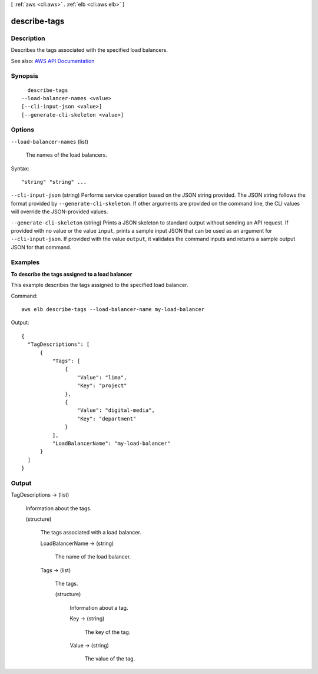 [ :ref:`aws <cli:aws>` . :ref:`elb <cli:aws elb>` ]

.. _cli:aws elb describe-tags:


*************
describe-tags
*************



===========
Description
===========



Describes the tags associated with the specified load balancers.



See also: `AWS API Documentation <https://docs.aws.amazon.com/goto/WebAPI/elasticloadbalancing-2012-06-01/DescribeTags>`_


========
Synopsis
========

::

    describe-tags
  --load-balancer-names <value>
  [--cli-input-json <value>]
  [--generate-cli-skeleton <value>]




=======
Options
=======

``--load-balancer-names`` (list)


  The names of the load balancers.

  



Syntax::

  "string" "string" ...



``--cli-input-json`` (string)
Performs service operation based on the JSON string provided. The JSON string follows the format provided by ``--generate-cli-skeleton``. If other arguments are provided on the command line, the CLI values will override the JSON-provided values.

``--generate-cli-skeleton`` (string)
Prints a JSON skeleton to standard output without sending an API request. If provided with no value or the value ``input``, prints a sample input JSON that can be used as an argument for ``--cli-input-json``. If provided with the value ``output``, it validates the command inputs and returns a sample output JSON for that command.



========
Examples
========

**To describe the tags assigned to a load balancer**

This example describes the tags assigned to the specified load balancer.

Command::

  aws elb describe-tags --load-balancer-name my-load-balancer

Output::

  {
    "TagDescriptions": [
        {
            "Tags": [                
                {
                    "Value": "lima", 
                    "Key": "project"
                },
                {
                    "Value": "digital-media",
                    "Key": "department"
                }
            ], 
            "LoadBalancerName": "my-load-balancer"
        }
    ]
  }



======
Output
======

TagDescriptions -> (list)

  

  Information about the tags.

  

  (structure)

    

    The tags associated with a load balancer.

    

    LoadBalancerName -> (string)

      

      The name of the load balancer.

      

      

    Tags -> (list)

      

      The tags.

      

      (structure)

        

        Information about a tag.

        

        Key -> (string)

          

          The key of the tag.

          

          

        Value -> (string)

          

          The value of the tag.

          

          

        

      

    

  

